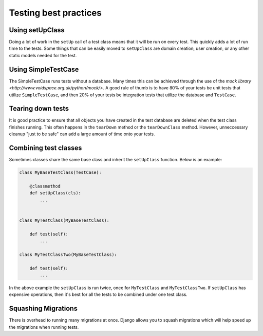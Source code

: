 =======
Testing best practices
=======

Using setUpClass
================

Doing a lot of work in the ``setUp`` call of a test class means that it will be run on every test. This
quickly adds a lot of run time to the tests. Some things that can be easily moved to ``setUpClass`` are domain
creation, user creation, or any other static models needed for the test.

Using SimpleTestCase
====================

The SimpleTestCase runs tests without a database. Many times this can be achieved through the use of the `mock
library <http://www.voidspace.org.uk/python/mock/>`. A good rule of thumb is to have 80% of your tests be unit
tests that utilize ``SimpleTestCase``, and then 20% of your tests be integration tests that utilize the
database and ``TestCase``.


Tearing down tests
==================

It is good practice to ensure that all objects you have created in the test database are deleted when the test
class finishes running. This often happens in the ``tearDown`` method or the ``tearDownClass`` method.
However, unneccessary cleanup "just to be safe" can add a large amount of time onto your tests.

Combining test classes
======================

Sometimes classes share the same base class and inherit the ``setUpClass`` function. Below is an example:

.. code:: python

    class MyBaseTestClass(TestCase):

        @classmethod
        def setUpClass(cls):
            ...


    class MyTestClass(MyBaseTestClass):

        def test(self):
            ...

    class MyTestClassTwo(MyBaseTestClass):

        def test(self):
            ...


In the above example the ``setUpClass`` is run twice, once for ``MyTestClass`` and ``MyTestClassTwo``. If
``setUpClass`` has expensive operations, then it's best for all the tests to be combined under one test class.

Squashing Migrations
====================

There is overhead to running many migrations at once. Django allows you to squash migrations which will help
speed up the migrations when running tests.
